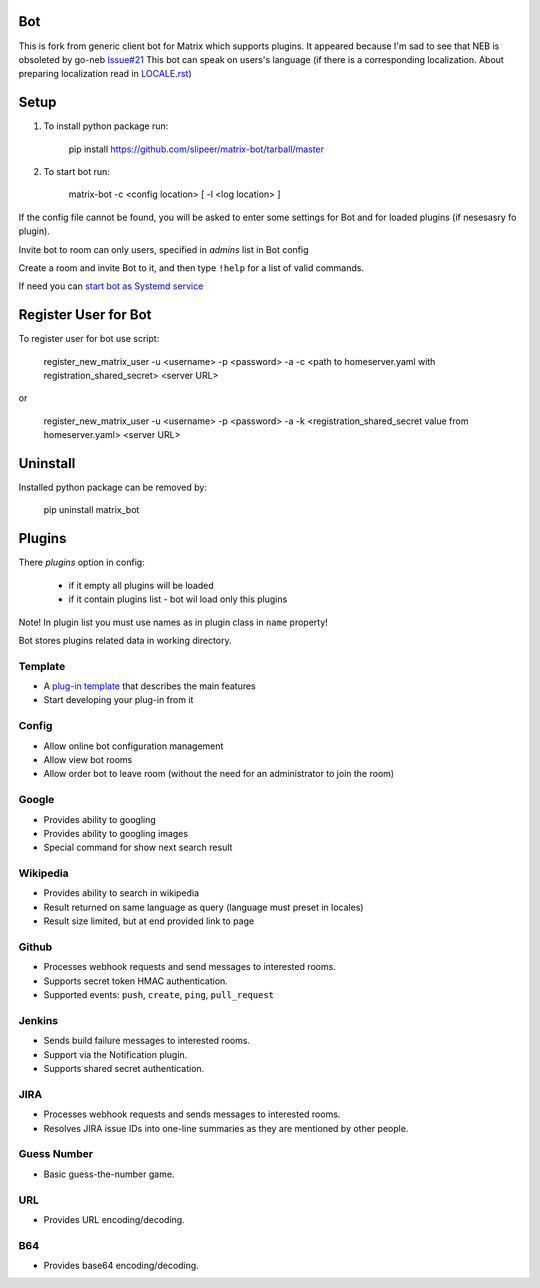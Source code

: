 Bot
===

This is fork from generic client bot for Matrix which supports plugins.
It appeared because I'm sad to see that NEB is obsoleted by go-neb `Issue#21 <https://github.com/matrix-org/Matrix-NEB/issues/21>`_
This bot can speak on users's language (if there is a corresponding localization.
About preparing localization read in `LOCALE.rst <https://github.com/slipeer/matrix-bot/blob/master/LOCALE.rst>`_)

Setup
=====

1. To install python package run:

    pip install https://github.com/slipeer/matrix-bot/tarball/master

2. To start bot run:

    matrix-bot -c <config location> [ -l <log location> ]

If the config file cannot be found, you will be asked to enter some settings for Bot and for loaded plugins (if nesesasry fo plugin).

Invite bot to room can only users, specified in *admins* list in Bot config

Create a room and invite Bot to it, and then type ``!help`` for a list of valid commands.

If need you can `start bot as Systemd service <https://github.com/slipeer/matrix-bot/blob/master/SYSTEMD.rst>`_

Register User for Bot
=====================

To register user for bot use script:

    register_new_matrix_user -u <username> -p <password> -a -c <path to homeserver.yaml with registration_shared_secret> <server URL>

or

    register_new_matrix_user -u <username> -p <password> -a -k <registration_shared_secret value from homeserver.yaml> <server URL>


Uninstall
=========

Installed python package can be removed by:

    pip uninstall matrix_bot



Plugins
=======

There *plugins* option in config:

 - if it empty all plugins will be loaded
 - if it contain plugins list - bot wil load only this plugins

Note! In plugin list you must use names as in plugin class in ``name`` property!

Bot stores plugins related data in working directory.

Template
--------
- A `plug-in template <https://github.com/slipeer/matrix-bot/blob/master/matrix_bot/plugins/template.py>`_ that describes the main features
- Start developing your plug-in from it

Config
------

- Allow online bot configuration management
- Allow view bot rooms
- Allow order bot to leave room (without the need for an administrator to join the room)

Google
------

- Provides ability to googling
- Provides ability to googling images
- Special command for show next search result

Wikipedia
---------

- Provides ability to search in wikipedia
- Result returned on same language as query (language must preset in locales)
- Result size limited, but at end provided link to page

Github
------

- Processes webhook requests and send messages to interested rooms.
- Supports secret token HMAC authentication.
- Supported events: ``push``, ``create``, ``ping``, ``pull_request``

Jenkins
-------

- Sends build failure messages to interested rooms.
- Support via the Notification plugin.
- Supports shared secret authentication.

JIRA
----

- Processes webhook requests and sends messages to interested rooms.
- Resolves JIRA issue IDs into one-line summaries as they are mentioned by other people.


Guess Number
------------

- Basic guess-the-number game.

URL
---

- Provides URL encoding/decoding.

B64
---
- Provides base64 encoding/decoding.


